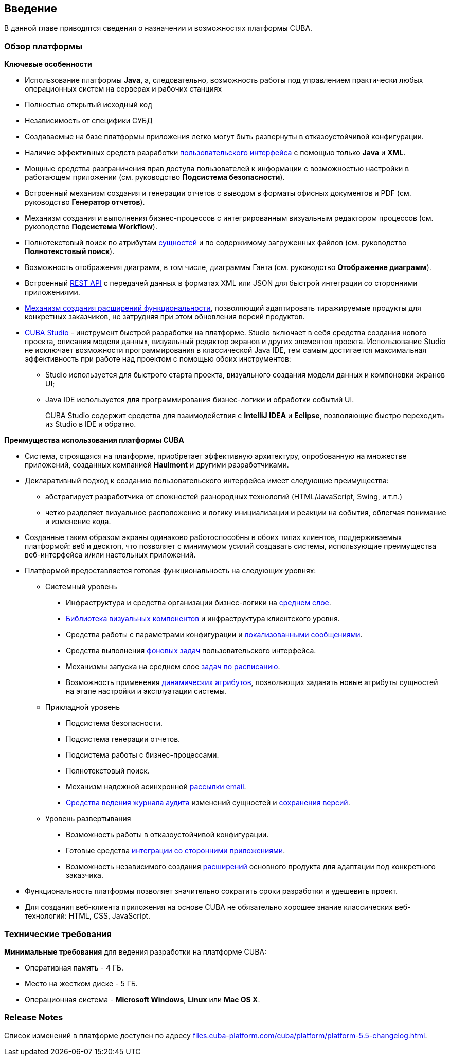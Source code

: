 [[chapter_introduction]]
== Введение

В данной главе приводятся сведения о назначении и возможностях платформы CUBA. 

[[overview]]
=== Обзор платформы

*Ключевые особенности*

* Использование платформы *Java*, а, следовательно, возможность работы под управлением практически любых операционных систем на серверах и рабочих станциях

* Полностью открытый исходный код

* Независимость от специфики СУБД

* Создаваемые на базе платформы приложения легко могут быть развернуты в отказоустойчивой конфигурации.

* Наличие эффективных средств разработки <<gui_framework,пользовательского интерфейса>> с помощью только *Java* и *XML*.

* Мощные средства разграничения прав доступа пользователей к информации с возможностью настройки в работающем приложении (см. руководство *Подсистема безопасности*).

* Встроенный механизм создания и генерации отчетов с выводом в форматы офисных документов и PDF (см. руководство *Генератор отчетов*).

* Механизм создания и выполнения бизнес-процессов с интегрированным визуальным редактором процессов (см. руководство *Подсистема Workflow*).

* Полнотекстовый поиск по атрибутам <<entity,сущностей>> и по содержимому загруженных файлов (см. руководство *Полнотекстовый поиск*).

* Возможность отображения диаграмм, в том числе, диаграммы Ганта (см. руководство *Отображение диаграмм*).

* Встроенный <<rest_api,REST API>> с передачей данных в форматах XML или JSON для быстрой интеграции со сторонними приложениями.

* <<extension,Механизм создания расширений функциональности>>, позволяющий адаптировать тиражируемые продукты для конкретных заказчиков, не затрудняя при этом обновления версий продуктов.

* <<cubaStudio_install,CUBA Studio>> - инструмент быстрой разработки на платформе. Studio включает в себя средства создания нового проекта, описания модели данных, визуальный редактор экранов и других элементов проекта. Использование Studio не исключает возможности программирования в классической Java IDE, тем самым достигается максимальная эффективность при работе над проектом с помощью обоих инструментов:

** Studio используется для быстрого старта проекта, визуального создания модели данных и компоновки экранов UI;

** Java IDE используется для программирования бизнес-логики и обработки событий UI.
+
CUBA Studio содержит средства для взаимодействия с *IntelliJ IDEA* и *Eclipse*, позволяющие быстро переходить из Studio в IDE и обратно. 

*Преимущества использования платформы CUBA*

* Система, строящаяся на платформе, приобретает эффективную архитектуру, опробованную на множестве приложений, созданных компанией *Haulmont* и другими разработчиками.

* Декларативный подход к созданию пользовательского интерфейса имеет следующие преимущества:

** абстрагирует разработчика от сложностей разнородных технологий (HTML/JavaScript, Swing, и т.п.)

** четко разделяет визуальное расположение и логику инициализации и реакции на события, облегчая понимание и изменение кода.

* Созданные таким образом экраны одинаково работоспособны в обоих типах клиентов, поддерживаемых платформой: веб и десктоп, что позволяет с минимумом усилий создавать системы, использующие преимущества веб-интерфейса и/или настольных приложений.

* Платформой предоставляется готовая функциональность на следующих уровнях:

** Системный уровень

*** Инфраструктура и средства организации бизнес-логики на <<middleware,среднем слое>>.

*** <<gui_vcl,Библиотека визуальных компонентов>> и инфраструктура клиентского уровня.

*** Средства работы с параметрами конфигурации и <<localization,локализованными сообщениями>>.

*** Средства выполнения <<background_tasks,фоновых задач>> пользовательского интерфейса.

*** Механизмы запуска на среднем слое <<scheduled_tasks,задач по расписанию>>.

*** Возможность применения <<dynamic_attributes,динамических атрибутов>>, позволяющих задавать новые атрибуты сущностей на этапе настройки и эксплуатации системы.

** Прикладной уровень

*** Подсистема безопасности.

*** Подсистема генерации отчетов.

*** Подсистема работы с бизнес-процессами.

*** Полнотекстовый поиск.

*** Механизм надежной асинхронной <<email_sending,рассылки email>>.

*** <<entity_log,Средства ведения журнала аудита>> изменений сущностей и <<entity_snapshots, сохранения версий>>.

** Уровень развертывания

*** Возможность работы в отказоустойчивой конфигурации.

*** Готовые средства <<rest_api,интеграции со сторонними приложениями>>.

*** Возможность независимого создания <<extension,расширений>> основного продукта для адаптации под конкретного заказчика.

* Функциональность платформы позволяет значительно сократить сроки разработки и удешевить проект.

* Для создания веб-клиента приложения на основе CUBA не обязательно хорошее знание классических веб-технологий: HTML, CSS, JavaScript.

[[hardwareRequirements]]
=== Технические требования

*Минимальные требования* для ведения разработки на платформе CUBA:

* Оперативная память - 4 ГБ.

* Место на жестком диске - 5 ГБ.

* Операционная система - *Microsoft Windows*, *Linux* или *Mac OS X*.

[[releaseNotes]]
=== Release Notes

Список изменений в платформе доступен по адресу link:$$http://files.cuba-platform.com/cuba/platform/platform-5.5-changelog.html$$[files.cuba-platform.com/cuba/platform/platform-5.5-changelog.html].

